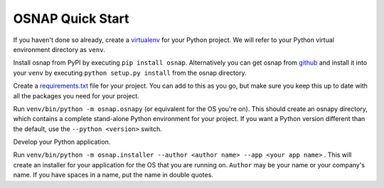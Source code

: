 
OSNAP Quick Start
=================

If you haven't done so already, create a `virtualenv <https://docs.python.org/3/library/venv.html>`_ for your Python
project.  We will refer to your Python virtual environment directory as ``venv``.

Install osnap from PyPI by executing ``pip install osnap``.  Alternatively you can get osnap
from `github <https://github.com/jamesabel/osnap>`_ and install it into your ``venv`` by executing
``python setup.py install`` from the osnap directory.

Create a `requirements.txt <https://pip.pypa.io/en/stable/user_guide/#requirements-files>`_ file for your project.
You can add to this as you go, but make sure you keep this up to date with all the packages you need for your project.

Run ``venv/bin/python -m osnap.osnapy`` (or equivalent for the OS you're on).  This should create an osnapy directory,
which contains a complete stand-alone Python environment for your project.  If you want a Python version different than
the default, use the ``--python <version>`` switch.

Develop your Python application.

Run ``venv/bin/python -m osnap.installer --author <author name> --app <your app name>`` .  This will
create an installer for your application for the OS that you are running on.  ``Author`` may be your name or your
company's name.  If you have spaces in a name, put the name in double quotes.

